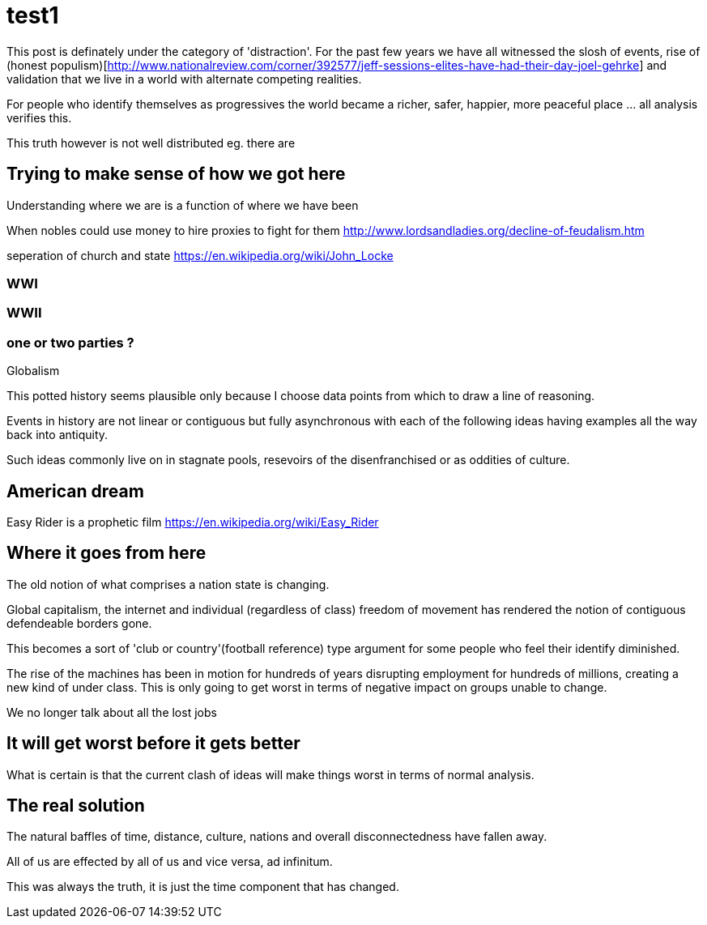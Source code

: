 = test1

This post is definately under the category of 'distraction'. For the past few years we have all witnessed the slosh of events, rise of (honest populism)[http://www.nationalreview.com/corner/392577/jeff-sessions-elites-have-had-their-day-joel-gehrke] and validation that we live in a world with alternate competing realities.

For people who identify themselves as progressives the world became a richer, safer, happier, more peaceful place ... all analysis verifies this. 

This truth however is not well distributed eg. there are 

== Trying to make sense of how we got here

Understanding where we are is a function of where we have been 

When nobles could use money to hire proxies to fight for them
http://www.lordsandladies.org/decline-of-feudalism.htm

seperation of church and state
https://en.wikipedia.org/wiki/John_Locke


=== WWI 

=== WWII

=== one or two parties ?

Globalism

This potted history seems plausible only because I choose data points from which to draw a line of reasoning.

Events in history are not linear or contiguous but fully asynchronous with each of the following ideas having examples all the way back into antiquity.

Such ideas commonly live on in stagnate pools, resevoirs of the disenfranchised or as oddities of culture.

== American dream

Easy Rider is a prophetic film
https://en.wikipedia.org/wiki/Easy_Rider

== Where it goes from here

The old notion of what comprises a nation state is changing.

Global capitalism, the internet and individual (regardless of class) freedom of movement has rendered the notion of contiguous defendeable borders gone.

This becomes a sort of 'club or country'(football reference) type argument for some people who feel their identify diminished.


The rise of the machines has been in motion for hundreds of years disrupting employment for hundreds of millions, creating a new kind of under class. This is only going to get worst in terms of negative impact on groups unable to change.

We no longer talk about all the lost jobs


== It will get worst before it gets better

What is certain is that the current clash of ideas will make things worst in terms of normal analysis.

== The real solution


The natural baffles of time, distance, culture, nations and overall disconnectedness have fallen away.

All of us are effected by all of us and vice versa, ad infinitum.

This was always the truth, it is just the time component that has changed.

